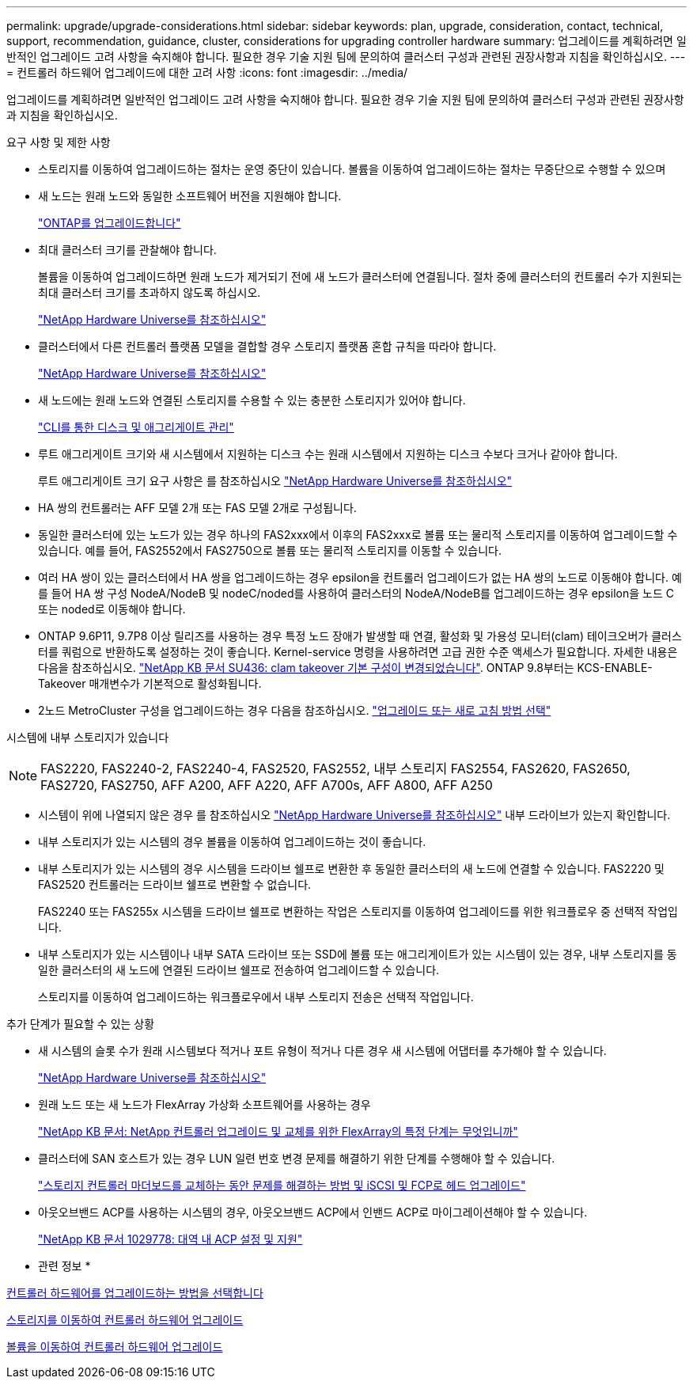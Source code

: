 ---
permalink: upgrade/upgrade-considerations.html 
sidebar: sidebar 
keywords: plan, upgrade, consideration, contact, technical, support, recommendation, guidance, cluster, considerations for upgrading controller hardware 
summary: 업그레이드를 계획하려면 일반적인 업그레이드 고려 사항을 숙지해야 합니다. 필요한 경우 기술 지원 팀에 문의하여 클러스터 구성과 관련된 권장사항과 지침을 확인하십시오. 
---
= 컨트롤러 하드웨어 업그레이드에 대한 고려 사항
:icons: font
:imagesdir: ../media/


[role="lead"]
업그레이드를 계획하려면 일반적인 업그레이드 고려 사항을 숙지해야 합니다. 필요한 경우 기술 지원 팀에 문의하여 클러스터 구성과 관련된 권장사항과 지침을 확인하십시오.

요구 사항 및 제한 사항

* 스토리지를 이동하여 업그레이드하는 절차는 운영 중단이 있습니다. 볼륨을 이동하여 업그레이드하는 절차는 무중단으로 수행할 수 있으며
* 새 노드는 원래 노드와 동일한 소프트웨어 버전을 지원해야 합니다.
+
link:https://docs.netapp.com/us-en/ontap/upgrade/index.html["ONTAP를 업그레이드합니다"^]

* 최대 클러스터 크기를 관찰해야 합니다.
+
볼륨을 이동하여 업그레이드하면 원래 노드가 제거되기 전에 새 노드가 클러스터에 연결됩니다. 절차 중에 클러스터의 컨트롤러 수가 지원되는 최대 클러스터 크기를 초과하지 않도록 하십시오.

+
https://hwu.netapp.com["NetApp Hardware Universe를 참조하십시오"^]

* 클러스터에서 다른 컨트롤러 플랫폼 모델을 결합할 경우 스토리지 플랫폼 혼합 규칙을 따라야 합니다.
+
https://hwu.netapp.com["NetApp Hardware Universe를 참조하십시오"^]

* 새 노드에는 원래 노드와 연결된 스토리지를 수용할 수 있는 충분한 스토리지가 있어야 합니다.
+
https://docs.netapp.com/us-en/ontap/disks-aggregates/index.html["CLI를 통한 디스크 및 애그리게이트 관리"^]

* 루트 애그리게이트 크기와 새 시스템에서 지원하는 디스크 수는 원래 시스템에서 지원하는 디스크 수보다 크거나 같아야 합니다.
+
루트 애그리게이트 크기 요구 사항은 를 참조하십시오 https://hwu.netapp.com["NetApp Hardware Universe를 참조하십시오"^]

* HA 쌍의 컨트롤러는 AFF 모델 2개 또는 FAS 모델 2개로 구성됩니다.
* 동일한 클러스터에 있는 노드가 있는 경우 하나의 FAS2xxx에서 이후의 FAS2xxx로 볼륨 또는 물리적 스토리지를 이동하여 업그레이드할 수 있습니다. 예를 들어, FAS2552에서 FAS2750으로 볼륨 또는 물리적 스토리지를 이동할 수 있습니다.
* 여러 HA 쌍이 있는 클러스터에서 HA 쌍을 업그레이드하는 경우 epsilon을 컨트롤러 업그레이드가 없는 HA 쌍의 노드로 이동해야 합니다. 예를 들어 HA 쌍 구성 NodeA/NodeB 및 nodeC/noded를 사용하여 클러스터의 NodeA/NodeB를 업그레이드하는 경우 epsilon을 노드 C 또는 noded로 이동해야 합니다.
* ONTAP 9.6P11, 9.7P8 이상 릴리즈를 사용하는 경우 특정 노드 장애가 발생할 때 연결, 활성화 및 가용성 모니터(clam) 테이크오버가 클러스터를 쿼럼으로 반환하도록 설정하는 것이 좋습니다. Kernel-service 명령을 사용하려면 고급 권한 수준 액세스가 필요합니다. 자세한 내용은 다음을 참조하십시오. https://kb.netapp.com/Support_Bulletins/Customer_Bulletins/SU436["NetApp KB 문서 SU436: clam takeover 기본 구성이 변경되었습니다"^]. ONTAP 9.8부터는 KCS-ENABLE-Takeover 매개변수가 기본적으로 활성화됩니다.
* 2노드 MetroCluster 구성을 업그레이드하는 경우 다음을 참조하십시오. https://docs.netapp.com/us-en/ontap-metrocluster/upgrade/concept_choosing_an_upgrade_method_mcc.html["업그레이드 또는 새로 고침 방법 선택"^]


시스템에 내부 스토리지가 있습니다


NOTE: FAS2220, FAS2240-2, FAS2240-4, FAS2520, FAS2552, 내부 스토리지 FAS2554, FAS2620, FAS2650, FAS2720, FAS2750, AFF A200, AFF A220, AFF A700s, AFF A800, AFF A250

* 시스템이 위에 나열되지 않은 경우 를 참조하십시오 https://hwu.netapp.com["NetApp Hardware Universe를 참조하십시오"^] 내부 드라이브가 있는지 확인합니다.
* 내부 스토리지가 있는 시스템의 경우 볼륨을 이동하여 업그레이드하는 것이 좋습니다.
* 내부 스토리지가 있는 시스템의 경우 시스템을 드라이브 쉘프로 변환한 후 동일한 클러스터의 새 노드에 연결할 수 있습니다. FAS2220 및 FAS2520 컨트롤러는 드라이브 쉘프로 변환할 수 없습니다.
+
FAS2240 또는 FAS255x 시스템을 드라이브 쉘프로 변환하는 작업은 스토리지를 이동하여 업그레이드를 위한 워크플로우 중 선택적 작업입니다.

* 내부 스토리지가 있는 시스템이나 내부 SATA 드라이브 또는 SSD에 볼륨 또는 애그리게이트가 있는 시스템이 있는 경우, 내부 스토리지를 동일한 클러스터의 새 노드에 연결된 드라이브 쉘프로 전송하여 업그레이드할 수 있습니다.
+
스토리지를 이동하여 업그레이드하는 워크플로우에서 내부 스토리지 전송은 선택적 작업입니다.



추가 단계가 필요할 수 있는 상황

* 새 시스템의 슬롯 수가 원래 시스템보다 적거나 포트 유형이 적거나 다른 경우 새 시스템에 어댑터를 추가해야 할 수 있습니다.
+
https://hwu.netapp.com["NetApp Hardware Universe를 참조하십시오"^]

* 원래 노드 또는 새 노드가 FlexArray 가상화 소프트웨어를 사용하는 경우
+
https://kb.netapp.com/Advice_and_Troubleshooting/Data_Storage_Systems/V_Series/What_are_the_specific_steps_involved_in_FlexArray_for_NetApp_controller_upgrades%2F%2Freplacements%3F["NetApp KB 문서: NetApp 컨트롤러 업그레이드 및 교체를 위한 FlexArray의 특정 단계는 무엇입니까"^]

* 클러스터에 SAN 호스트가 있는 경우 LUN 일련 번호 변경 문제를 해결하기 위한 단계를 수행해야 할 수 있습니다.
+
https://kb.netapp.com/Advice_and_Troubleshooting/Data_Storage_Systems/FlexPod_with_Infrastructure_Automation/resolve_issues_during_storage_controller_motherboard_replacement_and_head_upgrades_with_iSCSI_and_FCP["스토리지 컨트롤러 마더보드를 교체하는 동안 문제를 해결하는 방법 및 iSCSI 및 FCP로 헤드 업그레이드"^]

* 아웃오브밴드 ACP를 사용하는 시스템의 경우, 아웃오브밴드 ACP에서 인밴드 ACP로 마이그레이션해야 할 수 있습니다.
+
https://kb.netapp.com/app/answers/answer_view/a_id/1029778["NetApp KB 문서 1029778: 대역 내 ACP 설정 및 지원"^]



* 관련 정보 *

xref:upgrade-methods.adoc[컨트롤러 하드웨어를 업그레이드하는 방법을 선택합니다]

xref:upgrade-by-moving-storage-parent.adoc[스토리지를 이동하여 컨트롤러 하드웨어 업그레이드]

xref:upgrade-by-moving-volumes-parent.adoc[볼륨을 이동하여 컨트롤러 하드웨어 업그레이드]
